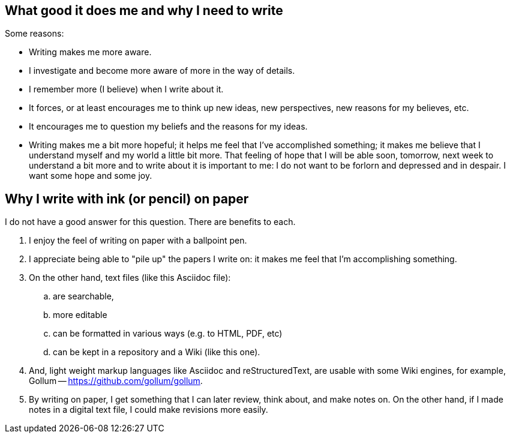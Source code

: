 == What good it does me and why I need to write

Some reasons:

- Writing makes me more aware.

- I investigate and become more aware of more in the way of details.

- I remember more (I believe) when I write about it.

- It forces, or at least encourages me to think up new ideas, new
  perspectives, new reasons for my believes, etc.

- It encourages me to question my beliefs and the reasons for my
  ideas.

- Writing makes me a bit more hopeful; it helps me feel that I've
  accomplished something; it makes me believe that I understand
  myself and my world a little bit more.  That feeling of hope that
  I will be able soon, tomorrow, next week to understand a bit more
  and to write about it is important to me: I do not want to be
  forlorn and depressed and in despair.  I want some hope and some
  joy.


== Why I write with ink (or pencil) on paper

I do not have a good answer for this question.  There are benefits
to each.

. I enjoy the feel of writing on paper with a ballpoint
  pen.

. I appreciate being able to "pile up" the papers I write
  on: it makes me feel that I'm accomplishing something.
  
. On the other hand, text files (like this Asciidoc file):

.. are searchable,
.. more editable
.. can be formatted in various ways (e.g. to HTML, PDF, etc)
.. can be kept in a repository and a Wiki (like this one).

. And, light weight markup languages like Asciidoc and
  reStructuredText, are usable with some Wiki engines,
  for example, Gollum -- https://github.com/gollum/gollum.
  
. By writing on paper, I get something that I can later
  review, think about, and make notes on.  On the other hand,
  if I made notes in a digital text file, I could make revisions
  more easily.
